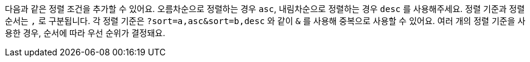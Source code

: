 다음과 같은 정렬 조건을 추가할 수 있어요. 오름차순으로 정렬하는 경우 `asc`, 내림차순으로 정렬하는 경우 `desc` 를 사용해주세요. 정렬 기준과 정렬 순서는 `,` 로 구분됩니다. 각 정렬 기준은 `?sort=a,asc&sort=b,desc` 와 같이 `&` 를 사용해 중복으로 사용할 수 있어요. 여러 개의 정렬 기준을 사용한 경우, 순서에 따라 우선 순위가 결정돼요.